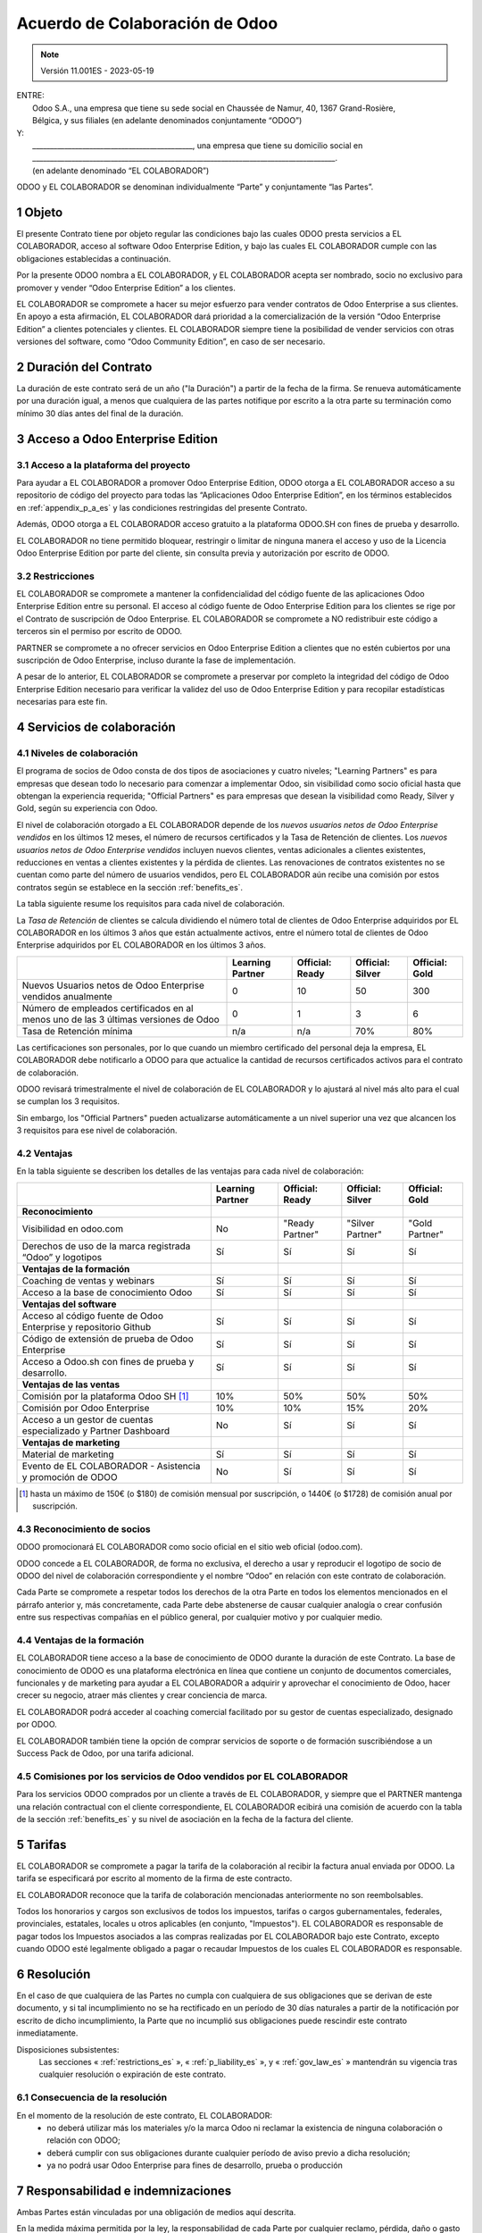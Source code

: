 .. _partnership_agreement_es:

===============================
Acuerdo de Colaboración de Odoo
===============================

.. only:: html

    `Download PDF <https://www.odoo.com/documentation/{CURRENT_BRANCH}/odoo_partnership_agreement_es.pdf>`_

.. /!\ This translation is not marked as informative-only anymore, due to legal constraints
.. in some countries where Odoo has subsidiaries. Care must be taken to make the translation
.. as accurate as possible in its intent and effects.

.. v6a: typo in section 4.4
.. v7: introduce "Learning Partners" and a few related changes
.. v8: simplified parts, clarified others, added trademark use restrictions, updated benefits
.. v8a: minor clarifications and simplifications
.. v9: added maintenance commission + obligations
.. v9a: minor clarification to allow OE commission even without maintenance
.. v9b: 2021-01-12 - update requirements for Partnership levels
.. v10: 2023-01-09 - change Odoo SH commission rate to 50%
.. v11: 2023-05-19 - updated partnership requirements, some clarifications
.. v11.001ES: typo in spanish translation of v8 (24->12 meses)

.. note:: Versión 11.001ES - 2023-05-19

| ENTRE:
|  Odoo S.A., una empresa que tiene su sede social en Chaussée de Namur, 40, 1367 Grand-Rosière,
|  Bélgica, y sus filiales (en adelante denominados conjuntamente “ODOO”)
| Y:
|  _____________________________________________, una empresa que tiene su domicilio social en
|  _____________________________________________________________________________________.
|  (en adelante denominado “EL COLABORADOR”)

ODOO y EL COLABORADOR se denominan individualmente “Parte” y conjuntamente “las Partes”.

1 Objeto
========

El presente Contrato tiene por objeto regular las condiciones bajo las cuales ODOO presta servicios
a EL COLABORADOR, acceso al software Odoo Enterprise Edition, y bajo las cuales EL COLABORADOR
cumple con las obligaciones establecidas a continuación.

Por la presente ODOO nombra a EL COLABORADOR, y EL COLABORADOR acepta ser nombrado, socio no
exclusivo para promover y vender “Odoo Enterprise Edition” a los clientes.

EL COLABORADOR se compromete a hacer su mejor esfuerzo para vender contratos de Odoo Enterprise a
sus clientes. En apoyo a esta afirmación, EL COLABORADOR dará prioridad a la comercialización
de la versión “Odoo Enterprise Edition” a clientes potenciales y clientes.
EL COLABORADOR siempre tiene la posibilidad de vender servicios con otras versiones del software,
como “Odoo Community Edition”, en caso de ser necesario.

2 Duración del Contrato
=======================

La duración de este contrato será de un año ("la Duración") a partir de la fecha de la firma.
Se renueva automáticamente por una duración igual, a menos que cualquiera de las partes notifique
por escrito a la otra parte su terminación como mínimo 30 días antes del final de la duración.

3 Acceso a Odoo Enterprise Edition
==================================

3.1 Acceso a la plataforma del proyecto
---------------------------------------

Para ayudar a EL COLABORADOR a promover Odoo Enterprise Edition, ODOO otorga a EL COLABORADOR
acceso a su repositorio de código del proyecto para todas las “Aplicaciones Odoo Enterprise Edition”,
en los términos establecidos en :ref:`appendix_p_a_es` y las condiciones restringidas del presente
Contrato.

Además, ODOO otorga a EL COLABORADOR acceso gratuito a la plataforma ODOO.SH con fines de prueba
y desarrollo.

EL COLABORADOR no tiene permitido bloquear, restringir o limitar de ninguna manera el acceso y uso
de la Licencia Odoo Enterprise Edition por parte del cliente, sin consulta previa y autorización
por escrito de ODOO.

.. _restrictions_es:

3.2 Restricciones
-----------------

EL COLABORADOR se compromete a mantener la confidencialidad del código fuente de las aplicaciones
Odoo Enterprise Edition entre su personal. El acceso al código fuente de Odoo Enterprise Edition
para los clientes se rige por el Contrato de suscripción de Odoo Enterprise.
EL COLABORADOR se compromete a NO redistribuir este código a terceros sin el permiso por escrito
de ODOO.

PARTNER se compromete a no ofrecer servicios en Odoo Enterprise Edition a clientes que no
estén cubiertos por una suscripción de Odoo Enterprise, incluso durante la fase de implementación.

A pesar de lo anterior, EL COLABORADOR se compromete a preservar por completo la integridad del
código de Odoo Enterprise Edition necesario para verificar la validez del uso de Odoo Enterprise
Edition y para recopilar estadísticas necesarias para este fin.


4 Servicios de colaboración
===========================

4.1 Niveles de colaboración
---------------------------

El programa de socios de Odoo consta de dos tipos de asociaciones y cuatro niveles;
"Learning Partners" es para empresas que desean todo lo necesario para comenzar a implementar Odoo,
sin visibilidad como socio oficial hasta que obtengan la experiencia requerida;
"Official Partners" es para empresas que desean la visibilidad como Ready, Silver y Gold,
según su experiencia con Odoo.

El nivel de colaboración otorgado a EL COLABORADOR depende de los *nuevos usuarios netos de
Odoo Enterprise vendidos* en los últimos 12 meses, el número de recursos certificados y la Tasa
de Retención de clientes. Los *nuevos usuarios netos de Odoo Enterprise vendidos* incluyen nuevos
clientes, ventas adicionales a clientes existentes, reducciones en ventas a clientes existentes y
la pérdida de clientes.
Las renovaciones de contratos existentes no se cuentan como parte del número de usuarios vendidos,
pero EL COLABORADOR aún recibe una comisión por estos contratos según se establece en la sección
:ref:`benefits_es`.

La tabla siguiente resume los requisitos para cada nivel de colaboración.

La *Tasa de Retención* de clientes se calcula dividiendo el número total de clientes de Odoo Enterprise
adquiridos por EL COLABORADOR en los últimos 3 años que están actualmente activos, entre el
número total de clientes de Odoo Enterprise adquiridos por EL COLABORADOR en los últimos 3 años.

+--------------------------------------------------+------------------+--------------------+--------------------+--------------------+
|                                                  | Learning Partner | Official: Ready    | Official: Silver   | Official: Gold     |
+==================================================+==================+====================+====================+====================+
| Nuevos Usuarios netos de Odoo Enterprise         |   0              |  10                | 50                 | 300                |
| vendidos anualmente                              |                  |                    |                    |                    |
+--------------------------------------------------+------------------+--------------------+--------------------+--------------------+
| Número de empleados certificados en al menos uno |   0              |  1                 |  3                 |  6                 |
| de las 3 últimas versiones de Odoo               |                  |                    |                    |                    |
+--------------------------------------------------+------------------+--------------------+--------------------+--------------------+
| Tasa de Retención mínima                         |   n/a            |  n/a               | 70%                |  80%               |
+--------------------------------------------------+------------------+--------------------+--------------------+--------------------+

Las certificaciones son personales, por lo que cuando un miembro certificado del personal deja
la empresa, EL COLABORADOR debe notificarlo a ODOO para que actualice la cantidad de recursos
certificados activos para el contrato de colaboración.

ODOO revisará trimestralmente el nivel de colaboración de EL COLABORADOR y lo ajustará al nivel
más alto para el cual se cumplan los 3 requisitos.

Sin embargo, los "Official Partners" pueden actualizarse automáticamente a un nivel superior una
vez que alcancen los 3 requisitos para ese nivel de colaboración.

.. _benefits_es:

4.2 Ventajas
------------

En la tabla siguiente se describen los detalles de las ventajas para cada nivel de colaboración:

.. only:: latex

    .. tabularcolumns:: |L|p{1.5cm}|p{1.5cm}|p{1.5cm}|p{1.5cm}|

+---------------------------------------+------------------+--------------------+--------------------+--------------------+
|                                       | Learning Partner | Official: Ready    | Official: Silver   | Official: Gold     |
+=======================================+==================+====================+====================+====================+
| **Reconocimiento**                    |                  |                    |                    |                    |
+---------------------------------------+------------------+--------------------+--------------------+--------------------+
| Visibilidad en odoo.com               | No               | "Ready Partner"    | "Silver Partner"   | "Gold Partner"     |
+---------------------------------------+------------------+--------------------+--------------------+--------------------+
| Derechos de uso de la marca registrada| Sí               | Sí                 | Sí                 | Sí                 |
| “Odoo” y logotipos                    |                  |                    |                    |                    |
+---------------------------------------+------------------+--------------------+--------------------+--------------------+
| **Ventajas de la formación**          |                  |                    |                    |                    |
+---------------------------------------+------------------+--------------------+--------------------+--------------------+
| Coaching de ventas y webinars         | Sí               | Sí                 | Sí                 | Sí                 |
+---------------------------------------+------------------+--------------------+--------------------+--------------------+
| Acceso a la base de conocimiento Odoo | Sí               | Sí                 | Sí                 | Sí                 |
+---------------------------------------+------------------+--------------------+--------------------+--------------------+
| **Ventajas del software**             |                  |                    |                    |                    |
+---------------------------------------+------------------+--------------------+--------------------+--------------------+
| Acceso al código fuente de Odoo       | Sí               | Sí                 | Sí                 | Sí                 |
| Enterprise y repositorio Github       |                  |                    |                    |                    |
+---------------------------------------+------------------+--------------------+--------------------+--------------------+
| Código de extensión de prueba de      | Sí               | Sí                 | Sí                 | Sí                 |
| Odoo Enterprise                       |                  |                    |                    |                    |
+---------------------------------------+------------------+--------------------+--------------------+--------------------+
| Acceso a Odoo.sh con fines de prueba  | Sí               | Sí                 | Sí                 | Sí                 |
| y desarrollo.                         |                  |                    |                    |                    |
+---------------------------------------+------------------+--------------------+--------------------+--------------------+
| **Ventajas de las ventas**            |                  |                    |                    |                    |
+---------------------------------------+------------------+--------------------+--------------------+--------------------+
| Comisión por la plataforma Odoo SH    | 10%              | 50%                | 50%                | 50%                |
| [#s1]_                                |                  |                    |                    |                    |
+---------------------------------------+------------------+--------------------+--------------------+--------------------+
| Comisión por Odoo Enterprise          | 10%              | 10%                | 15%                | 20%                |
+---------------------------------------+------------------+--------------------+--------------------+--------------------+
| Acceso a un gestor de cuentas         | No               | Sí                 | Sí                 | Sí                 |
| especializado y Partner Dashboard     |                  |                    |                    |                    |
+---------------------------------------+------------------+--------------------+--------------------+--------------------+
| **Ventajas de marketing**             |                  |                    |                    |                    |
+---------------------------------------+------------------+--------------------+--------------------+--------------------+
| Material de marketing                 | Sí               | Sí                 | Sí                 | Sí                 |
+---------------------------------------+------------------+--------------------+--------------------+--------------------+
| Evento de EL COLABORADOR - Asistencia | No               | Sí                 | Sí                 | Sí                 |
| y promoción de ODOO                   |                  |                    |                    |                    |
+---------------------------------------+------------------+--------------------+--------------------+--------------------+

.. [#s1] hasta un máximo de 150€ (o $180) de comisión mensual por suscripción, o 1440€
   (o $1728) de comisión anual por suscripción.

4.3 Reconocimiento de socios
----------------------------

ODOO promocionará EL COLABORADOR como socio oficial en el sitio web oficial (odoo.com).

ODOO concede a EL COLABORADOR, de forma no exclusiva, el derecho a usar y reproducir el logotipo
de socio de ODOO del nivel de colaboración correspondiente y el nombre “Odoo” en relación con este
contrato de colaboración.

Cada Parte se compromete a respetar todos los derechos de la otra Parte en todos los elementos
mencionados en el párrafo anterior y, más concretamente, cada Parte debe abstenerse de causar
cualquier analogía o crear confusión entre sus respectivas compañías en el público general,
por cualquier motivo y por cualquier medio.

4.4 Ventajas de la formación
----------------------------

EL COLABORADOR tiene acceso a la base de conocimiento de ODOO durante la duración de este Contrato.
La base de conocimiento de ODOO es una plataforma electrónica en línea que contiene un conjunto de
documentos comerciales, funcionales y de marketing para ayudar a EL COLABORADOR a adquirir
y aprovechar el conocimiento de Odoo, hacer crecer su negocio, atraer más clientes y crear
conciencia de marca.

EL COLABORADOR podrá acceder al coaching comercial facilitado por su gestor de cuentas
especializado, designado por ODOO.

EL COLABORADOR también tiene la opción de comprar servicios de soporte o de formación
suscribiéndose a un Success Pack de Odoo, por una tarifa adicional.

4.5  Comisiones por los servicios de Odoo vendidos por EL COLABORADOR
---------------------------------------------------------------------

Para los servicios ODOO comprados por un cliente a través de EL COLABORADOR, y siempre que el
PARTNER mantenga una relación contractual con el cliente correspondiente, EL COLABORADOR
ecibirá una comisión de acuerdo con la tabla de la sección :ref:`benefits_es` y su nivel de
asociación en la fecha de la factura del cliente.


5 Tarifas
=========

EL COLABORADOR se compromete a pagar la tarifa de la colaboración al recibir la factura anual
enviada por ODOO. La tarifa se especificará por escrito al momento de la firma de este contracto.

EL COLABORADOR reconoce que la tarifa de colaboración mencionadas anteriormente no son reembolsables.

Todos los honorarios y cargos son exclusivos de todos los impuestos, tarifas o cargos gubernamentales,
federales, provinciales, estatales, locales u otros aplicables (en conjunto, "Impuestos").
EL COLABORADOR es responsable de pagar todos los Impuestos asociados a las compras realizadas por
EL COLABORADOR bajo este Contrato, excepto cuando ODOO esté legalmente obligado a pagar o recaudar
Impuestos de los cuales EL COLABORADOR es responsable.

6 Resolución
============

En el caso de que cualquiera de las Partes no cumpla con cualquiera de sus obligaciones que se
derivan de este documento, y si tal incumplimiento no se ha rectificado en un período de 30 días
naturales a partir de la notificación por escrito de dicho incumplimiento, la Parte que no
incumplió sus obligaciones puede rescindir este contrato inmediatamente.

Disposiciones subsistentes:
  Las secciones « :ref:`restrictions_es` », « :ref:`p_liability_es` », y « :ref:`gov_law_es` »
  mantendrán su vigencia tras cualquier resolución o expiración de este contrato.

6.1 Consecuencia de la resolución
---------------------------------

En el momento de la resolución de este contrato, EL COLABORADOR:
 - no deberá utilizar más los materiales y/o la marca Odoo ni reclamar la existencia de ninguna
   colaboración o relación con ODOO;
 - deberá cumplir con sus obligaciones durante cualquier período de aviso previo a dicha resolución;
 - ya no podrá usar Odoo Enterprise para fines de desarrollo, prueba o producción

.. _p_liability_es:

7 Responsabilidad e indemnizaciones
===================================

Ambas Partes están vinculadas por una obligación de medios aquí descrita.

En la medida máxima permitida por la ley, la responsabilidad de cada Parte por cualquier reclamo,
pérdida, daño o gasto derivado de cualquier manera o bajo cualquier circunstancia del presente
contrato se limitará a los daños directos demostrados, pero en ningún caso excederá por todos los
eventos o series de eventos relacionados que ocasionen daños la cantidad total de las tarifas
pagadas por EL COLABORADOR en el transcurso de los seis (6) meses inmediatamente anteriores a la
fecha del evento que dio lugar a dicha reclamación.

En ningún caso cada Parte será responsable de ningún daño indirecto o consecuente, incluyendo,
entre otros, pero no limitándose a, reclamaciones de clientes o terceros, pérdidas de ingresos,
ganancias, ahorros, pérdidas de negocios y otras pérdidas financieras, costos de paralización y
retraso, datos perdidos o dañados derivados o relacionados con el cumplimiento de sus obligaciones
en virtud de este Contrato.

EL COLABORADOR reconoce que no tiene ninguna expectativa y que no ha recibido garantías de recuperar
ninguna inversión realizada en la ejecución de este contrato y el programa de socios de Odoo o de
obtener ninguna cantidad anticipada de ganancias en virtud de este contrato.


8 Imagen de marca
=================

La marca "Odoo" (incluida la palabra y sus representaciones visuales y logotipos) es exclusiva
propiedad de ODOO.

ODOO autoriza a PARTNER a usar la marca "Odoo" para promocionar sus productos y servicios,
solo por la Duración del Contrato, siempre que:

- no hay confusión posible de que el servicio sea proporcionado por PARTNER, no por ODOO;
- PARTNER no use la palabra "Odoo" en el nombre de su compañía, nombre de producto,
  nombre de dominio y no registrar ninguna marca que la incluya.

Ambas Partes se abstendrán de dañar de ninguna manera la imagen de marca y la reputación de la otra
Parte en el cumplimiento de este contrato.

El incumplimiento de las disposiciones de esta sección será causa de resolución de este Contrato.


8.1 Publicidad
--------------

EL COLABORADOR concede a ODOO el derecho no exclusivo de utilizar el nombre y las marcas
comerciales de EL COLABORADOR en comunicados de prensa, promociones u otros anuncios públicos.
En concreto, EL COLABORADOR acepta que se le mencione, y que el logotipo y la marca comercial
de EL COLABORADOR se use solo para este fin, en la lista oficial de socios de ODOO.

.. _no_soliciting_es:

8.2 No captación o contratación
-------------------------------

Excepto cuando la otra Parte dé su consentimiento por escrito, cada Parte, sus afiliados y
representantes acuerdan no captar u ofrecer empleo a ningún empleado de la otra Parte
que participe en la realización o uso de los servicios de este contrato,
durante la duración de este contrato y por un período de 12 meses a partir de la fecha de
resolución o expiración de este contrato.
En caso de cualquier incumplimiento de las condiciones de esta sección que conduzca al despido de
dicho empleado con este objetivo, la Parte incumplidora se compromete a pagar a la otra parte
la cantidad de 30 000,00 EUR (€) (treinta mil euros).


8.3  Contratistas independientes
--------------------------------

Las Partes son contratistas independientes, y este contrato no debe interpretarse como la
configuración de cualquier Parte como socia, empresa conjunta o fiduciaria de la otra,
como la creación de otra forma de asociación legal que exigiría responsabilidad a una Parte por
la acción o la falta de acción de la otra, o como la prestación a cada Parte del derecho,
poder o autoridad (expresa o implícita) para crear cualquier deber u obligación de la otra.


.. _gov_law_es:

9  Ley y jurisdicción aplicables
================================

Este contrato se rige y se interpreta de acuerdo con las leyes de Bélgica.
Todas las disputas que surjan en relación con este contrato para las que no se pueda encontrar una
solución amistosa serán resueltas definitivamente en los Tribunales de Bélgica en Nivelles.


.. |vnegspace| raw:: latex

        \vspace{-.5cm}

.. |vspace| raw:: latex

        \vspace{.8cm}

.. |hspace| raw:: latex

        \hspace{4cm}

.. only:: html

    .. rubric:: Firmas

    +---------------------------------------+------------------------------------------+
    | Por ODOO,                             | Por EL COLABORADOR                       |
    +---------------------------------------+------------------------------------------+


.. only:: latex

    .. topic:: Firmas

        |vnegspace|
        |hspace| Por ODOO, |hspace| Por EL COLABORADOR,
        |vspace|


.. _appendix_p_a_es:

10 Anexo A: Licencia Odoo Enterprise Edition
============================================

.. only:: latex

    .. include:: ../../licenses/enterprise_license.txt

.. only:: html

    See :ref:`odoo_enterprise_license`.
